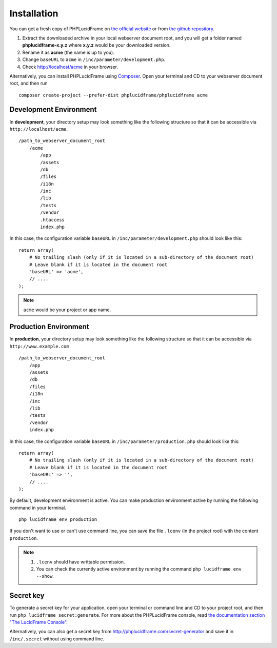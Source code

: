 Installation
============

You can get a fresh copy of PHPLucidFrame on `the official website <http://www.phplucidframe.com>`_ or from `the github repository <http://www.phplucidframe.com/download/release/latest>`_.

#. Extract the downloaded archive in your local webserver document root, and you will get a folder named **phplucidframe-x.y.z** where **x.y.z** would be your downloaded version.
#. Rename it as **acme** (the name is up to you).
#. Change ``baseURL`` to ``acme`` in ``/inc/parameter/development.php``.
#. Check http://localhost/acme in your browser.

Alternatively, you can install PHPLucidFrame using `Composer <http://getcomposer.org>`_. Open your terminal and CD to your webserver document root, and then run ::

    composer create-project --prefer-dist phplucidframe/phplucidframe acme

Development Environment
-----------------------

In **development**, your directory setup may look something like the following structure so that it can be accessible via ``http://localhost/acme``. ::

    /path_to_webserver_document_root
        /acme
            /app
            /assets
            /db
            /files
            /i18n
            /inc
            /lib
            /tests
            /vendor
            .htaccess
            index.php

In this case, the configuration variable ``baseURL`` in ``/inc/parameter/development.php`` should look like this: ::

    return array(
        # No trailing slash (only if it is located in a sub-directory of the document root)
        # Leave blank if it is located in the document root
        'baseURL' => 'acme',
        // ....
    );

.. note::
    ``acme`` would be your project or app name.

Production Environment
----------------------

In **production**, your directory setup may look something like the following structure so that it can be accessible via ``http://www.example.com`` ::

    /path_to_webserver_document_root
        /app
        /assets
        /db
        /files
        /i18n
        /inc
        /lib
        /tests
        /vendor
        index.php

In this case, the configuration variable ``baseURL`` in ``/inc/parameter/production.php`` should look like this: ::

    return array(
        # No trailing slash (only if it is located in a sub-directory of the document root)
        # Leave blank if it is located in the document root
        'baseURL' => '',
        // ....
    );

By default, development environment is active. You can make production environment active by running the following command in your terminal. ::

    php lucidframe env production

If you don't want to use or can't use command line, you can save the file ``.lcenv`` (in the project root) with the content ``production``.

.. note::
    #. ``.lcenv`` should have writtable permission.
    #. You can check the currently active environment by running the command ``php lucidframe env --show``.

Secret key
----------

To generate a secret key for your application, open your terminal or command line and CD to your project root, and then run ``php lucidframe secret:generate``. For more about the PHPLucidFrame console, read `the documentation section "The LucidFrame Console" <http://www.phplucidframe.com/download/doc/latest>`_.

Alternatively, you can also get a secret key from http://phplucidframe.com/secret-generator and save it in ``/inc/.secret`` without using command line.